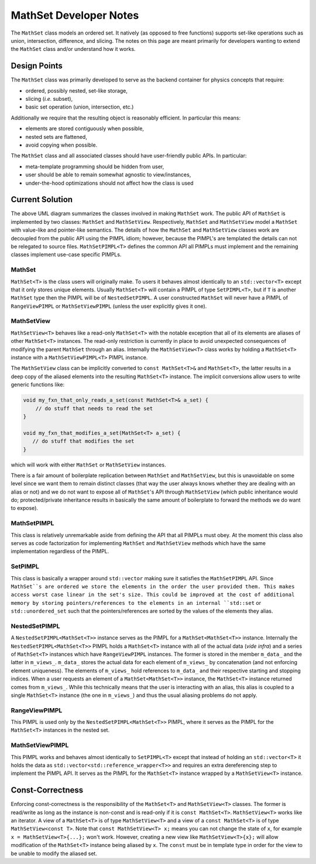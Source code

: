 ***********************
MathSet Developer Notes
***********************

The ``MathSet`` class models an ordered set. It natively (as opposed to free
functions) supports set-like operations such as union, intersection, difference,
and slicing. The notes on this page are meant primarily for developers wanting
to extend the ``MathSet`` class and/or understand how it works.

Design Points
=============

The ``MathSet`` class was primarily developed to serve as the backend container
for physics concepts that require:

- ordered, possibly nested, set-like storage,
- slicing (*i.e.* subset),
- basic set operation (union, intersection, etc.)

Additionally we require that the resulting object is reasonably efficient. In
particular this means:

- elements are stored contiguously when possible,
- nested sets are flattened,
- avoid copying when possible.

The ``MathSet`` class and all associated classes should have user-friendly
public APIs. In particular:

- meta-template programming should be hidden from user,
- user should be able to remain somewhat agnostic to view/instances,
- under-the-hood optimizations should not affect how the class is used

Current Solution
================

.. image:: uml/math_set_classes.png

The above UML diagram summarizes the classes involved in making ``MathSet``
work. The public API of ``MathSet`` is implemented by two classes: ``MathSet``
and ``MathSetView``. Respectively, ``MathSet`` and ``MathSetView`` model a
``MathSet`` with value-like and pointer-like semantics. The details of how the
``MathSet`` and ``MathSetView`` classes work are decoupled from the public API
using the PIMPL idiom; however, because the PIMPL's are templated the details
can not be relegated to source files. ``MathSetPIMPL<T>`` defines the common API
all PIMPLs must implement and the remaining classes implement use-case specific
PIMPLs.

MathSet
-------

``MathSet<T>`` is the class users will originally make. To users it behaves
almost identically to an ``std::vector<T>`` except that it only stores unique
elements. Usually ``MathSet<T>`` will contain a PIMPL of type ``SetPIMPL<T>``,
but if ``T`` is another ``MathSet`` type then the PIMPL will be of
``NestedSetPIMPL``. A user constructed ``MathSet`` will never have a PIMPL of
``RangeViewPIMPL`` or ``MathSetViewPIMPL`` (unless the user explicitly gives
it one).


MathSetView
-----------

``MathSetView<T>`` behaves like a read-only ``MathSet<T>`` with the notable
exception that all of its elements are aliases of other ``MathSet<T>``
instances. The read-only restriction is currently in place to avoid unexpected
consequences of modifying the parent ``MathSet`` through an alias. Internally
the ``MathSetView<T>`` class works by holding a ``MathSet<T>`` instance with a
``MathSetViewPIMPL<T>`` PIMPL instance.

The ``MathSetView`` class can be implicitly converted to ``const MathSet<T>&``
and ``MathSet<T>``, the latter results in a deep copy of the aliased elements
into the resulting ``MathSet<T>`` instance. The implicit conversions allow users
to write generic functions like:

.. code-block:: c++

   void my_fxn_that_only_reads_a_set(const MathSet<T>& a_set) {
       // do stuff that needs to read the set
   }

   void my_fxn_that_modifies_a_set(MathSet<T> a_set) {
      // do stuff that modifies the set
   }

which will work with either ``MathSet`` or ``MathSetView`` instances.

There is a fair amount of boilerplate replication between ``MathSet`` and
``MathSetView``, but this is unavoidable on some level since we want them to
remain distinct classes (that way the user always knows whether they are dealing
with an alias or not) and we do not want to expose all of ``MathSet``'s API
through ``MathSetView`` (which public inheritance would do; protected/private
inheritance results in basically the same amount of boilerplate to forward the
methods we do want to expose).

MathSetPIMPL
------------

This class is relatively unremarkable aside from defining the API that all
PIMPLs must obey. At the moment this class also serves as code factorization for
implementing ``MathSet`` and ``MathSetView`` methods which have the same
implementation regardless of the PIMPL.

SetPIMPL
--------

This class is basically a wrapper around ``std::vector`` making sure it
satisfies the ``MathSetPIMPL`` API. Since ``MathSet``s are ordered we store the
elements in the order the user provided them. This makes access worst case
linear in the set's size. This could be improved at the cost of additional
memory by storing pointers/references to the elements in an internal
``std::set`` or ``std::unordered_set`` such that the pointers/references are
sorted by the values of the elements they alias.

NestedSetPIMPL
--------------

A ``NestedSetPIMPL<MathSet<T>>`` instance serves as the PIMPL for a
``MathSet<MathSet<T>>`` instance. Internally the ``NestedSetPIMPL<MathSet<T>>``
PIMPL holds a ``MathSet<T>`` instance with all of the actual data (*vide infra*)
and a series of ``MathSet<T>`` instances which have ``RangeViewPIMPL``
instances. The former is stored in the member ``m_data_`` and the latter in
``m_views_``. ``m_data_`` stores the actual data for each element of
``m_views_`` by concatenation (and not enforcing element uniqueness). The
elements of ``m_views_`` hold references to ``m_data_`` and their respective
starting and stopping indices. When a user requests an element of a
``MathSet<MathSet<T>>`` instance, the ``MathSet<T>`` instance returned comes
from ``m_views_``. While this technically means that the user is interacting
with an alias, this alias is coupled to a single ``MathSet<T>`` instance (the
one in ``m_views_``) and thus the usual aliasing problems do not apply.

RangeViewPIMPL
--------------

This PIMPL is used only by the ``NestedSetPIMPL<MathSet<T>>`` PIMPL, where it
serves as the PIMPL for the ``MathSet<T>`` instances in the nested set.

MathSetViewPIMPL
----------------

This PIMPL works and behaves almost identically to ``SetPIMPL<T>`` except that
instead of holding an ``std::vector<T>`` it holds the data as
``std::vector<std::reference_wrapper<T>>`` and requires an extra dereferencing
step to implement the PIMPL API. It serves as the PIMPL for the ``MathSet<T>``
instance wrapped by a ``MathSetView<T>`` instance.

Const-Correctness
=================

Enforcing const-correctness is the responsibility of the ``MathSet<T>`` and
``MathSetView<T>`` classes. The former is read/write as long as the instance is
non-const and is read-only if it is ``const MathSet<T>``. ``MathSetView<T>``
works like an iterator. A view of a ``MathSet<T>`` is of type ``MathSetView<T>``
and a view of a ``const MathSet<T>`` is of type ``MathSetView<const T>``. Note
that ``const MathSetView<T> x;`` means you can not change the state of ``x``,
for example ``x = MathSetView<T>{...};`` won't work. However, creating a new
view like ``MathSetView<T>{x};`` will allow modification of the ``MathSet<T>``
instance being aliased by ``x``. The ``const`` must be in template type in order
for the view to be unable to modify the aliased set.

